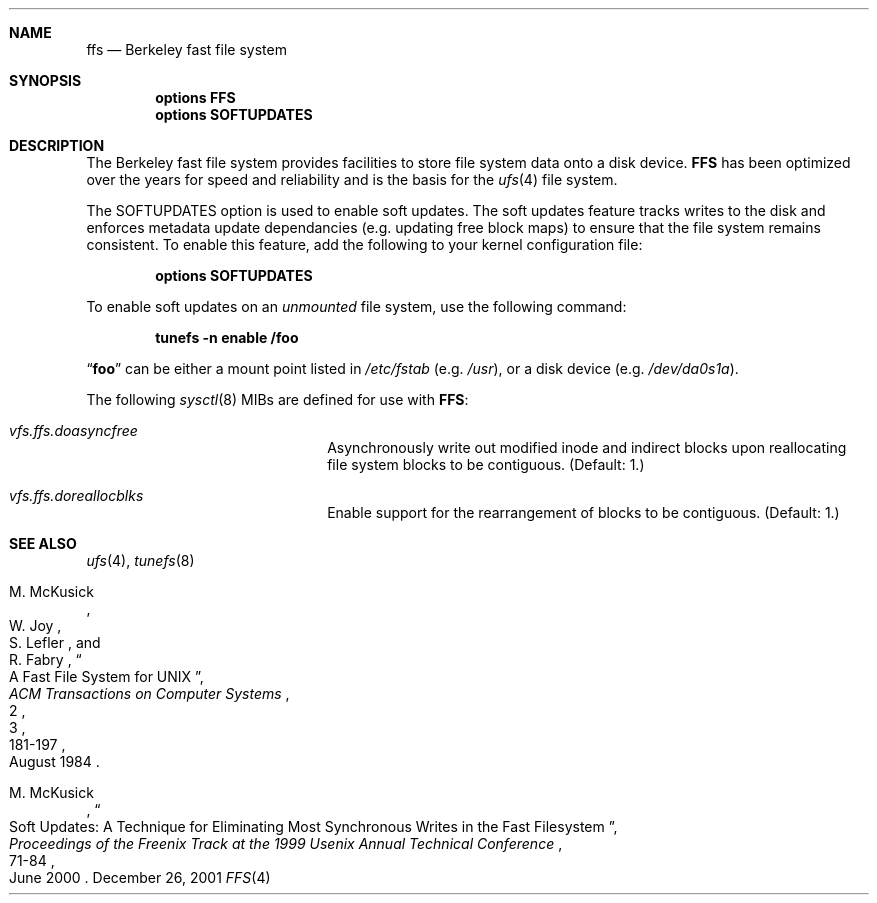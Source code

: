 .\" Copyright (c) 2001 Networks Associates Technologies, Inc.
.\" All rights reserved.
.\" 
.\" This software was developed for the FreeBSD Project by Chris
.\" Costello at Safeport Network Services and NAI Labs, the Security
.\" Research Division of Network Associates, Inc. under DARPA/SPAWAR
.\" contract N66001-01-C-8035 ("CBOSS"), as part of the DARPA CHATS
.\" research program.
.\" 
.\" Redistribution and use in source and binary forms, with or without
.\" modification, are permitted provided that the following conditions
.\" are met:
.\" 1. Redistributions of source code must retain the above copyright
.\"    notice, this list of conditions and the following disclaimer.
.\" 2. Redistributions in binary form must reproduce the above copyright
.\"    notice, this list of conditions and the following disclaimer in the
.\"    documentation and/or other materials provided with the distribution.
.\" 3. The name of the author may not be used to endorse or promote
.\"    products derived from this software without specific prior written
.\"    permission.
.\" 
.\" THIS SOFTWARE IS PROVIDED BY THE AUTHORS AND CONTRIBUTORS ``AS IS'' AND
.\" ANY EXPRESS OR IMPLIED WARRANTIES, INCLUDING, BUT NOT LIMITED TO, THE
.\" IMPLIED WARRANTIES OF MERCHANTABILITY AND FITNESS FOR A PARTICULAR PURPOSE
.\" ARE DISCLAIMED.  IN NO EVENT SHALL THE AUTHORS OR CONTRIBUTORS BE LIABLE
.\" FOR ANY DIRECT, INDIRECT, INCIDENTAL, SPECIAL, EXEMPLARY, OR CONSEQUENTIAL
.\" DAMAGES (INCLUDING, BUT NOT LIMITED TO, PROCUREMENT OF SUBSTITUTE GOODS
.\" OR SERVICES; LOSS OF USE, DATA, OR PROFITS; OR BUSINESS INTERRUPTION)
.\" HOWEVER CAUSED AND ON ANY THEORY OF LIABILITY, WHETHER IN CONTRACT, STRICT
.\" LIABILITY, OR TORT (INCLUDING NEGLIGENCE OR OTHERWISE) ARISING IN ANY WAY
.\" OUT OF THE USE OF THIS SOFTWARE, EVEN IF ADVISED OF THE POSSIBILITY OF
.\" SUCH DAMAGE.
.\" 
.\" $FreeBSD$
.Dd December 26, 2001
.Dt FFS 4
.Sh NAME
.Nm ffs
.Nd Berkeley fast file system
.Sh SYNOPSIS
.Cd options FFS
.Cd options SOFTUPDATES
.Sh DESCRIPTION
The Berkeley fast file system
provides facilities to store file system data onto a disk device.
.Nm FFS
has been optimized over the years
for speed and reliability
and is the basis for the
.Xr ufs 4
file system.
.Pp
The
.Dv SOFTUPDATES
option is used to enable soft updates.
The soft updates feature tracks writes to the disk
and enforces metadata update dependancies
(e.g. updating free block maps)
to ensure that the file system remains consistent.
To enable this feature,
add the following to your kernel configuration file:
.Pp
.Dl Cd options SOFTUPDATES
.Pp
To enable soft updates on an
.Em unmounted
file system, use the following command:
.Pp
.Dl Ic tunefs -n enable Sy /foo
.Pp
.Dq Sy foo
can be either a mount point listed in
.Pa /etc/fstab
(e.g.
.Pa /usr ) ,
or a disk device
(e.g.
.Pa /dev/da0s1a ) .
.Pp
The following
.Xr sysctl 8
MIBs are defined for use with
.Nm FFS :
.Bl -hang -width "vfs.ffs.doreallocblk" 
.It Em vfs.ffs.doasyncfree
Asynchronously write out modified inode and indirect blocks
upon reallocating file system blocks to be contiguous.
(Default: 1.)
.It Em vfs.ffs.doreallocblks
Enable support for the rearrangement of blocks
to be contiguous.
(Default: 1.)
.El
.Sh SEE ALSO
.Xr ufs 4 ,
.Xr tunefs 8
.Rs
.%A M. McKusick
.%A W. Joy
.%A S. Lefler
.%A R. Fabry
.%D August 1984
.%T "A Fast File System for UNIX"
.%J "ACM Transactions on Computer Systems"
.%N 2
.%V 3
.%P 181-197
.Re
.Rs
.%A M. McKusick
.%D June 2000
.%T "Soft Updates: A Technique for Eliminating Most Synchronous Writes in the Fast Filesystem"
.%J "Proceedings of the Freenix Track at the 1999 Usenix Annual Technical Conference"
.%P 71-84
.Re

